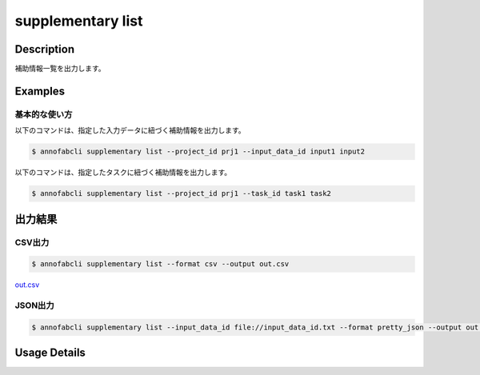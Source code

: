 =====================
supplementary list
=====================

Description
=================================
補助情報一覧を出力します。


Examples
=================================

基本的な使い方
--------------------------

以下のコマンドは、指定した入力データに紐づく補助情報を出力します。

.. code-block::

    $ annofabcli supplementary list --project_id prj1 --input_data_id input1 input2


以下のコマンドは、指定したタスクに紐づく補助情報を出力します。

.. code-block::

    $ annofabcli supplementary list --project_id prj1 --task_id task1 task2


出力結果
=================================

CSV出力
----------------------------------------------

.. code-block::

    $ annofabcli supplementary list --format csv --output out.csv

`out.csv <https://github.com/kurusugawa-computer/annofab-cli/blob/master/docs/command_reference/supplementary/list/out.csv>`_

JSON出力
----------------------------------------------

.. code-block::

    $ annofabcli supplementary list --input_data_id file://input_data_id.txt --format pretty_json --output out.json



.. code-block::
    :caption: out.json

    [
    {
        "project_id": "prj1",
        "organization_id": "org1",
        "input_data_id": "input1",
        "input_data_set_id": "12345678-abcd-1234-abcd-1234abcd5678",
        "supplementary_data_id": "supplementary1",
        "supplementary_data_name": "test-supplementary1",
        "supplementary_data_path": "s3://af-production-input/organizations/...",
        "url": "https://annofab.com/organizations/...",
        "etag": "...",
        "supplementary_data_type": "image",
        "supplementary_data_number": 1,
        "updated_datetime": "2021-01-04T22:02:36.33+09:00"
    },
    ...
    ]

Usage Details
=================================

.. argparse::
   :ref: annofabcli.supplementary.list_supplementary_data.add_parser
   :prog: annofabcli supplementary list
   :nosubcommands:
